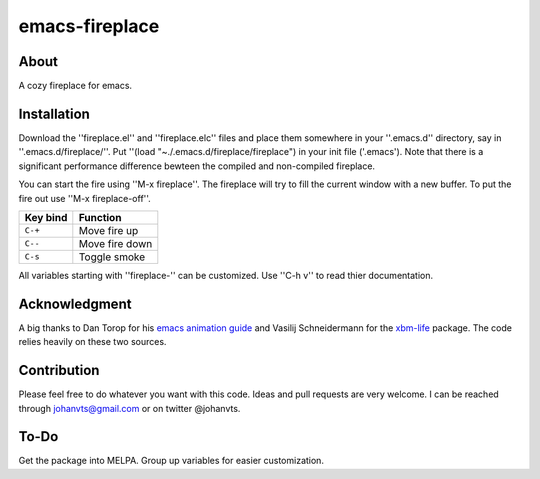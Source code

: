 emacs-fireplace
================
.. image:: https://raw.github.com/johanvts/emacs-fireplace/master/img/fireplace.gif

About
-----
A cozy fireplace for emacs.

Installation
------------

Download the ''fireplace.el'' and ''fireplace.elc'' files and place them somewhere in your ''.emacs.d'' directory, say in ''.emacs.d/fireplace/''.
Put ''(load "~./.emacs.d/fireplace/fireplace") in your init file ('.emacs').
Note that there is a significant performance difference bewteen the compiled and non-compiled fireplace.

You can start the fire using ''M-x fireplace''.
The fireplace will try to fill the current window with a new buffer.
To put the fire out use ''M-x fireplace-off''.


========================= ================================
Key bind                  Function
========================= ================================
``C-+``                   Move fire up
``C--``                   Move fire down
``C-s``                   Toggle smoke
========================= ================================

All variables starting with ''fireplace-'' can be customized. Use ''C-h v'' to  read thier documentation. 

Acknowledgment
--------------

A big thanks to Dan Torop for his `emacs animation guide
<http://dantorop.info/project/emacs-animation/>`_ and Vasilij Schneidermann for the `xbm-life <https://github.com/wasamasa/xbm-life>`_ package.
The code relies heavily on these two sources.

Contribution
------------

Please feel free to do whatever you want with this code.
Ideas and pull requests are very welcome. I can be reached through johanvts@gmail.com
or on twitter @johanvts.


To-Do
-----
Get the package into MELPA.
Group up variables for easier customization.
